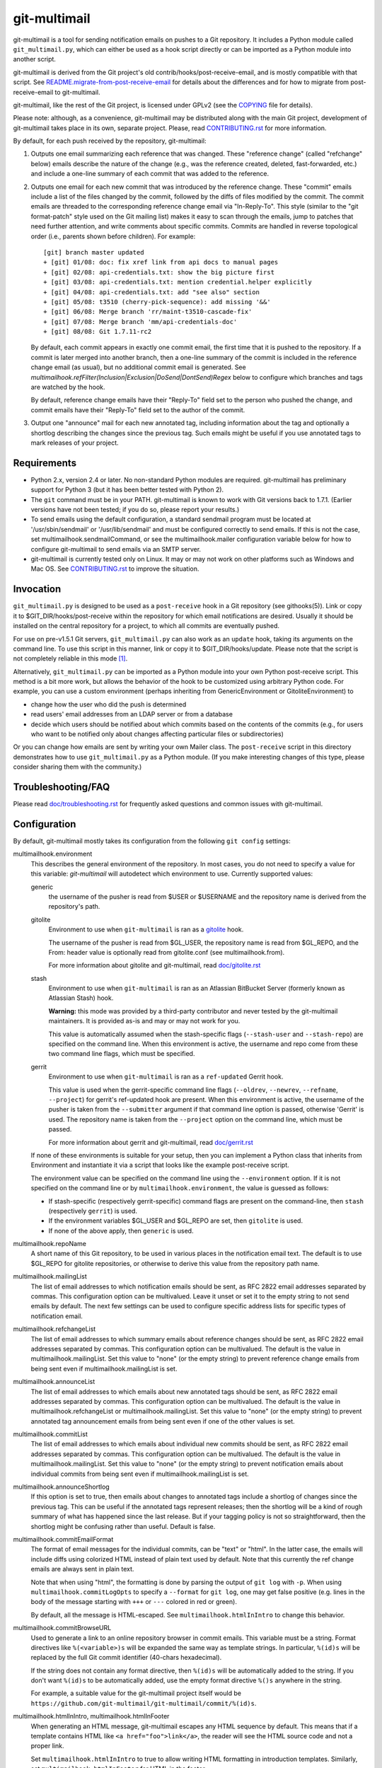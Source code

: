 git-multimail
=============

.. image:: https://github.com/git-multimail/git-multimail/workflows/main/badge.svg
    :target: https://github.com/git-multimail/git-multimail/actions

git-multimail is a tool for sending notification emails on pushes to a
Git repository.  It includes a Python module called ``git_multimail.py``,
which can either be used as a hook script directly or can be imported
as a Python module into another script.

git-multimail is derived from the Git project's old
contrib/hooks/post-receive-email, and is mostly compatible with that
script.  See `README.migrate-from-post-receive-email <git-multimail/README.migrate-from-post-receive-email>`__ for details about
the differences and for how to migrate from post-receive-email to
git-multimail.

git-multimail, like the rest of the Git project, is licensed under
GPLv2 (see the `<COPYING>`__ file for details).

Please note: although, as a convenience, git-multimail may be
distributed along with the main Git project, development of
git-multimail takes place in its own, separate project.  Please, read
`<CONTRIBUTING.rst>`__ for more information.


By default, for each push received by the repository, git-multimail:

1. Outputs one email summarizing each reference that was changed.
   These "reference change" (called "refchange" below) emails describe
   the nature of the change (e.g., was the reference created, deleted,
   fast-forwarded, etc.) and include a one-line summary of each commit
   that was added to the reference.

2. Outputs one email for each new commit that was introduced by the
   reference change.  These "commit" emails include a list of the
   files changed by the commit, followed by the diffs of files
   modified by the commit.  The commit emails are threaded to the
   corresponding reference change email via "In-Reply-To".  This style
   (similar to the "git format-patch" style used on the Git mailing
   list) makes it easy to scan through the emails, jump to patches
   that need further attention, and write comments about specific
   commits.  Commits are handled in reverse topological order (i.e.,
   parents shown before children).  For example::

     [git] branch master updated
     + [git] 01/08: doc: fix xref link from api docs to manual pages
     + [git] 02/08: api-credentials.txt: show the big picture first
     + [git] 03/08: api-credentials.txt: mention credential.helper explicitly
     + [git] 04/08: api-credentials.txt: add "see also" section
     + [git] 05/08: t3510 (cherry-pick-sequence): add missing '&&'
     + [git] 06/08: Merge branch 'rr/maint-t3510-cascade-fix'
     + [git] 07/08: Merge branch 'mm/api-credentials-doc'
     + [git] 08/08: Git 1.7.11-rc2

   By default, each commit appears in exactly one commit email, the
   first time that it is pushed to the repository.  If a commit is later
   merged into another branch, then a one-line summary of the commit
   is included in the reference change email (as usual), but no
   additional commit email is generated. See
   `multimailhook.refFilter(Inclusion|Exclusion|DoSend|DontSend)Regex`
   below to configure which branches and tags are watched by the hook.

   By default, reference change emails have their "Reply-To" field set
   to the person who pushed the change, and commit emails have their
   "Reply-To" field set to the author of the commit.

3. Output one "announce" mail for each new annotated tag, including
   information about the tag and optionally a shortlog describing the
   changes since the previous tag.  Such emails might be useful if you
   use annotated tags to mark releases of your project.


Requirements
------------

* Python 2.x, version 2.4 or later.  No non-standard Python modules
  are required.  git-multimail has preliminary support for Python 3
  (but it has been better tested with Python 2).

* The ``git`` command must be in your PATH.  git-multimail is known to
  work with Git versions back to 1.7.1.  (Earlier versions have not
  been tested; if you do so, please report your results.)

* To send emails using the default configuration, a standard sendmail
  program must be located at '/usr/sbin/sendmail' or
  '/usr/lib/sendmail' and must be configured correctly to send emails.
  If this is not the case, set multimailhook.sendmailCommand, or see
  the multimailhook.mailer configuration variable below for how to
  configure git-multimail to send emails via an SMTP server.

* git-multimail is currently tested only on Linux. It may or may not
  work on other platforms such as Windows and Mac OS. See
  `<CONTRIBUTING.rst>`__ to improve the situation.


Invocation
----------

``git_multimail.py`` is designed to be used as a ``post-receive`` hook in a
Git repository (see githooks(5)).  Link or copy it to
$GIT_DIR/hooks/post-receive within the repository for which email
notifications are desired.  Usually it should be installed on the
central repository for a project, to which all commits are eventually
pushed.

For use on pre-v1.5.1 Git servers, ``git_multimail.py`` can also work as
an ``update`` hook, taking its arguments on the command line.  To use
this script in this manner, link or copy it to $GIT_DIR/hooks/update.
Please note that the script is not completely reliable in this mode
[1]_.

Alternatively, ``git_multimail.py`` can be imported as a Python module
into your own Python post-receive script.  This method is a bit more
work, but allows the behavior of the hook to be customized using
arbitrary Python code.  For example, you can use a custom environment
(perhaps inheriting from GenericEnvironment or GitoliteEnvironment) to

* change how the user who did the push is determined

* read users' email addresses from an LDAP server or from a database

* decide which users should be notified about which commits based on
  the contents of the commits (e.g., for users who want to be notified
  only about changes affecting particular files or subdirectories)

Or you can change how emails are sent by writing your own Mailer
class.  The ``post-receive`` script in this directory demonstrates how
to use ``git_multimail.py`` as a Python module.  (If you make interesting
changes of this type, please consider sharing them with the
community.)


Troubleshooting/FAQ
-------------------

Please read `<doc/troubleshooting.rst>`__ for frequently asked
questions and common issues with git-multimail.


Configuration
-------------

By default, git-multimail mostly takes its configuration from the
following ``git config`` settings:

multimailhook.environment
    This describes the general environment of the repository. In most
    cases, you do not need to specify a value for this variable:
    `git-multimail` will autodetect which environment to use.
    Currently supported values:

    generic
      the username of the pusher is read from $USER or $USERNAME and
      the repository name is derived from the repository's path.

    gitolite
      Environment to use when ``git-multimail`` is ran as a gitolite_
      hook.

      The username of the pusher is read from $GL_USER, the repository
      name is read from $GL_REPO, and the From: header value is
      optionally read from gitolite.conf (see multimailhook.from).

      For more information about gitolite and git-multimail, read
      `<doc/gitolite.rst>`__

    stash
      Environment to use when ``git-multimail`` is ran as an Atlassian
      BitBucket Server (formerly known as Atlassian Stash) hook.

      **Warning:** this mode was provided by a third-party contributor
      and never tested by the git-multimail maintainers. It is
      provided as-is and may or may not work for you.

      This value is automatically assumed when the stash-specific
      flags (``--stash-user`` and ``--stash-repo``) are specified on
      the command line. When this environment is active, the username
      and repo come from these two command line flags, which must be
      specified.

    gerrit
      Environment to use when ``git-multimail`` is ran as a
      ``ref-updated`` Gerrit hook.

      This value is used when the gerrit-specific command line flags
      (``--oldrev``, ``--newrev``, ``--refname``, ``--project``) for
      gerrit's ref-updated hook are present. When this environment is
      active, the username of the pusher is taken from the
      ``--submitter`` argument if that command line option is passed,
      otherwise 'Gerrit' is used. The repository name is taken from
      the ``--project`` option on the command line, which must be passed.

      For more information about gerrit and git-multimail, read
      `<doc/gerrit.rst>`__

    If none of these environments is suitable for your setup, then you
    can implement a Python class that inherits from Environment and
    instantiate it via a script that looks like the example
    post-receive script.

    The environment value can be specified on the command line using
    the ``--environment`` option. If it is not specified on the
    command line or by ``multimailhook.environment``, the value is
    guessed as follows:

    * If stash-specific (respectively gerrit-specific) command flags
      are present on the command-line, then ``stash`` (respectively
      ``gerrit``) is used.

    * If the environment variables $GL_USER and $GL_REPO are set, then
      ``gitolite`` is used.

    * If none of the above apply, then ``generic`` is used.

multimailhook.repoName
    A short name of this Git repository, to be used in various places
    in the notification email text.  The default is to use $GL_REPO
    for gitolite repositories, or otherwise to derive this value from
    the repository path name.

multimailhook.mailingList
    The list of email addresses to which notification emails should be
    sent, as RFC 2822 email addresses separated by commas.  This
    configuration option can be multivalued.  Leave it unset or set it
    to the empty string to not send emails by default.  The next few
    settings can be used to configure specific address lists for
    specific types of notification email.

multimailhook.refchangeList
    The list of email addresses to which summary emails about
    reference changes should be sent, as RFC 2822 email addresses
    separated by commas.  This configuration option can be
    multivalued.  The default is the value in
    multimailhook.mailingList.  Set this value to "none" (or the empty
    string) to prevent reference change emails from being sent even if
    multimailhook.mailingList is set.

multimailhook.announceList
    The list of email addresses to which emails about new annotated
    tags should be sent, as RFC 2822 email addresses separated by
    commas.  This configuration option can be multivalued.  The
    default is the value in multimailhook.refchangeList or
    multimailhook.mailingList.  Set this value to "none" (or the empty
    string) to prevent annotated tag announcement emails from being sent
    even if one of the other values is set.

multimailhook.commitList
    The list of email addresses to which emails about individual new
    commits should be sent, as RFC 2822 email addresses separated by
    commas.  This configuration option can be multivalued.  The
    default is the value in multimailhook.mailingList.  Set this value
    to "none" (or the empty string) to prevent notification emails about
    individual commits from being sent even if
    multimailhook.mailingList is set.

multimailhook.announceShortlog
    If this option is set to true, then emails about changes to
    annotated tags include a shortlog of changes since the previous
    tag.  This can be useful if the annotated tags represent releases;
    then the shortlog will be a kind of rough summary of what has
    happened since the last release.  But if your tagging policy is
    not so straightforward, then the shortlog might be confusing
    rather than useful.  Default is false.

multimailhook.commitEmailFormat
    The format of email messages for the individual commits, can be "text" or
    "html". In the latter case, the emails will include diffs using colorized
    HTML instead of plain text used by default. Note that this  currently the
    ref change emails are always sent in plain text.

    Note that when using "html", the formatting is done by parsing the
    output of ``git log`` with ``-p``. When using
    ``multimailhook.commitLogOpts`` to specify a ``--format`` for
    ``git log``, one may get false positive (e.g. lines in the body of
    the message starting with ``+++`` or ``---`` colored in red or
    green).

    By default, all the message is HTML-escaped. See
    ``multimailhook.htmlInIntro`` to change this behavior.

multimailhook.commitBrowseURL
    Used to generate a link to an online repository browser in commit
    emails. This variable must be a string. Format directives like
    ``%(<variable>)s`` will be expanded the same way as template
    strings. In particular, ``%(id)s`` will be replaced by the full
    Git commit identifier (40-chars hexadecimal).

    If the string does not contain any format directive, then
    ``%(id)s`` will be automatically added to the string. If you don't
    want ``%(id)s`` to be automatically added, use the empty format
    directive ``%()s`` anywhere in the string.

    For example, a suitable value for the git-multimail project itself
    would be
    ``https://github.com/git-multimail/git-multimail/commit/%(id)s``.

multimailhook.htmlInIntro, multimailhook.htmlInFooter
    When generating an HTML message, git-multimail escapes any HTML
    sequence by default. This means that if a template contains HTML
    like ``<a href="foo">link</a>``, the reader will see the HTML
    source code and not a proper link.

    Set ``multimailhook.htmlInIntro`` to true to allow writing HTML
    formatting in introduction templates. Similarly, set
    ``multimailhook.htmlInFooter`` for HTML in the footer.

    Variables expanded in the template are still escaped. For example,
    if a repository's path contains a ``<``, it will be rendered as
    such in the message.

    Read `<doc/customizing-emails.rst>`__ for more details and
    examples.

multimailhook.refchangeShowGraph
    If this option is set to true, then summary emails about reference
    changes will additionally include:

    * a graph of the added commits (if any)

    * a graph of the discarded commits (if any)

    The log is generated by running ``git log --graph`` with the options
    specified in graphOpts.  The default is false.

multimailhook.refchangeShowLog
    If this option is set to true, then summary emails about reference
    changes will include a detailed log of the added commits in
    addition to the one line summary.  The log is generated by running
    ``git log`` with the options specified in multimailhook.logOpts.
    Default is false.

multimailhook.mailer
    This option changes the way emails are sent.  Accepted values are:

    * **sendmail (the default)**: use the command ``/usr/sbin/sendmail`` or
      ``/usr/lib/sendmail`` (or sendmailCommand, if configured).  This
      mode can be further customized via the following options:

      multimailhook.sendmailCommand
          The command used by mailer ``sendmail`` to send emails.  Shell
          quoting is allowed in the value of this setting, but remember that
          Git requires double-quotes to be escaped; e.g.::

              git config multimailhook.sendmailcommand '/usr/sbin/sendmail -oi -t -F \"Git Repo\"'

          Default is '/usr/sbin/sendmail -oi -t' or
          '/usr/lib/sendmail -oi -t' (depending on which file is
          present and executable).

      multimailhook.envelopeSender
          If set then pass this value to sendmail via the -f option to set
          the envelope sender address.

    * **smtp**: use Python's smtplib.  This is useful when the sendmail
      command is not available on the system.  This mode can be
      further customized via the following options:

      multimailhook.smtpServer
          The name of the SMTP server to connect to.  The value can
          also include a colon and a port number; e.g.,
          ``mail.example.com:25``.  Default is 'localhost' using port 25.

      multimailhook.smtpUser, multimailhook.smtpPass
          Server username and password. Required if smtpEncryption is 'ssl'.
          Note that the username and password currently need to be
          set cleartext in the configuration file, which is not
          recommended. If you need to use this option, be sure your
          configuration file is read-only.

      multimailhook.envelopeSender
        The sender address to be passed to the SMTP server.  If
        unset, then the value of multimailhook.from is used.

      multimailhook.smtpServerTimeout
        Timeout in seconds. Default is 10.

      multimailhook.smtpEncryption
        Set the security type. Allowed values: ``none``, ``ssl``, ``tls`` (starttls).
        Default is ``none``.

      multimailhook.smtpCACerts
        Set the path to a list of trusted CA certificate to verify the
        server certificate, only supported when ``smtpEncryption`` is
        ``tls``. If unset or empty, the server certificate is not
        verified. If it targets a file containing a list of trusted CA
        certificates (PEM format) these CAs will be used to verify the
        server certificate. For debian, you can set
        ``/etc/ssl/certs/ca-certificates.crt`` for using the system
        trusted CAs. For self-signed server, you can add your server
        certificate to the system store::

            cd /usr/local/share/ca-certificates/
            openssl s_client -starttls smtp \
                   -connect mail.example.net:587 -showcerts \
                   </dev/null 2>/dev/null \
                 | openssl x509 -outform PEM >mail.example.net.crt
            update-ca-certificates

        and used the updated ``/etc/ssl/certs/ca-certificates.crt``. Or
        directly use your ``/path/to/mail.example.net.crt``. Default is
        unset.

      multimailhook.smtpServerDebugLevel
        Integer number. Set to greater than 0 to activate debugging.

multimailhook.from, multimailhook.fromCommit, multimailhook.fromRefchange
    If set, use this value in the From: field of generated emails.
    ``fromCommit`` is used for commit emails, ``fromRefchange`` is
    used for refchange emails, and ``from`` is used as fall-back in
    all cases.

    The value for these variables can be either:

    - An email address, which will be used directly.

    - The value ``pusher``, in which case the pusher's address (if
      available) will be used.

    - The value ``author`` (meaningful only for ``fromCommit``), in which
      case the commit author's address will be used.

    If config values are unset, the value of the From: header is
    determined as follows:

    1. (gitolite environment only)
       1.a) If ``multimailhook.MailaddressMap`` is set, and is a path
       to an existing file (if relative, it is considered relative to
       the place where ``gitolite.conf`` is located), then this file
       should contain lines like::

           username Firstname Lastname <email@example.com>

       git-multimail will then look for a line where ``$GL_USER``
       matches the ``username`` part, and use the rest of the line for
       the ``From:`` header.

       1.b) Parse gitolite.conf, looking for a block of comments that
       looks like this::

           # BEGIN USER EMAILS
           # username Firstname Lastname <email@example.com>
           # END USER EMAILS

       If that block exists, and there is a line between the BEGIN
       USER EMAILS and END USER EMAILS lines where the first field
       matches the gitolite username ($GL_USER), use the rest of the
       line for the From: header.

    2. If the user.email configuration setting is set, use its value
       (and the value of user.name, if set).

    3. Use the value of multimailhook.envelopeSender.

multimailhook.MailaddressMap
    (gitolite environment only)
    File to look for a ``From:`` address based on the user doing the
    push. Defaults to unset. See ``multimailhook.from`` for details.

multimailhook.administrator
    The name and/or email address of the administrator of the Git
    repository; used in FOOTER_TEMPLATE.  Default is
    multimailhook.envelopesender if it is set; otherwise a generic
    string is used.

multimailhook.emailPrefix
    All emails have this string prepended to their subjects, to aid
    email filtering (though filtering based on the X-Git-* email
    headers is probably more robust).  Default is the short name of
    the repository in square brackets; e.g., ``[myrepo]``.  Set this
    value to the empty string to suppress the email prefix. You may
    use the placeholder ``%(repo_shortname)s`` for the short name of
    the repository.

multimailhook.emailMaxLines
    The maximum number of lines that should be included in the body of
    a generated email.  If not specified, there is no limit.  Lines
    beyond the limit are suppressed and counted, and a final line is
    added indicating the number of suppressed lines.

multimailhook.emailMaxLineLength
    The maximum length of a line in the email body.  Lines longer than
    this limit are truncated to this length with a trailing ``[...]``
    added to indicate the missing text.  The default is 500, because
    (a) diffs with longer lines are probably from binary files, for
    which a diff is useless, and (b) even if a text file has such long
    lines, the diffs are probably unreadable anyway.  To disable line
    truncation, set this option to 0.

multimailhook.subjectMaxLength
    The maximum length of the subject line (i.e. the ``oneline`` field
    in templates, not including the prefix). Lines longer than this
    limit are truncated to this length with a trailing ``[...]`` added
    to indicate the missing text. This option The default is to use
    ``multimailhook.emailMaxLineLength``. This option avoids sending
    emails with overly long subject lines, but should not be needed if
    the commit messages follow the Git convention (one short subject
    line, then a blank line, then the message body). To disable line
    truncation, set this option to 0.

multimailhook.maxCommitEmails
    The maximum number of commit emails to send for a given change.
    When the number of patches is larger that this value, only the
    summary refchange email is sent.  This can avoid accidental
    mailbombing, for example on an initial push.  To disable commit
    emails limit, set this option to 0.  The default is 500.

multimailhook.excludeMergeRevisions
    When sending out revision emails, do not consider merge commits (the
    functional equivalent of `rev-list --no-merges`).
    The default is `false` (send merge commit emails).

multimailhook.emailStrictUTF8
    If this boolean option is set to `true`, then the main part of the
    email body is forced to be valid UTF-8.  Any characters that are
    not valid UTF-8 are converted to the Unicode replacement
    character, U+FFFD.  The default is `true`.

    This option is ineffective with Python 3, where non-UTF-8
    characters are unconditionally replaced.

multimailhook.diffOpts
    Options passed to ``git diff-tree`` when generating the summary
    information for ReferenceChange emails.  Default is ``--stat
    --summary --find-copies-harder``.  Add -p to those options to
    include a unified diff of changes in addition to the usual summary
    output.  Shell quoting is allowed; see ``multimailhook.logOpts`` for
    details.

multimailhook.graphOpts
    Options passed to ``git log --graph`` when generating graphs for the
    reference change summary emails (used only if refchangeShowGraph
    is true).  The default is '--oneline --decorate'.

    Shell quoting is allowed; see logOpts for details.

multimailhook.logOpts
    Options passed to ``git log`` to generate additional info for
    reference change emails (used only if refchangeShowLog is set).
    For example, adding -p will show each commit's complete diff.  The
    default is empty.

    Shell quoting is allowed; for example, a log format that contains
    spaces can be specified using something like::

      git config multimailhook.logopts '--pretty=format:"%h %aN <%aE>%n%s%n%n%b%n"'

    If you want to set this by editing your configuration file
    directly, remember that Git requires double-quotes to be escaped
    (see git-config(1) for more information)::

      [multimailhook]
              logopts = --pretty=format:\"%h %aN <%aE>%n%s%n%n%b%n\"

multimailhook.commitLogOpts
    Options passed to ``git log`` to generate additional info for
    revision change emails.  For example, adding --ignore-all-spaces
    will suppress whitespace changes.  The default options are ``-C
    --stat -p --cc``.  Shell quoting is allowed; see
    multimailhook.logOpts for details.

multimailhook.dateSubstitute
    String to use as a substitute for ``Date:`` in the output of ``git
    log`` while formatting commit messages. This is useful to avoid
    emitting a line that can be interpreted by mailers as the start of
    a cited message (Zimbra webmail in particular). Defaults to
    ``CommitDate:``. Set to an empty string or ``none`` to deactivate
    the behavior.

multimailhook.emailDomain
    Domain name appended to the username of the person doing the push
    to convert it into an email address
    (via ``"%s@%s" % (username, emaildomain)``). More complicated
    schemes can be implemented by overriding Environment and
    overriding its get_pusher_email() method.

multimailhook.replyTo, multimailhook.replyToCommit, multimailhook.replyToRefchange
    Addresses to use in the Reply-To: field for commit emails
    (replyToCommit) and refchange emails (replyToRefchange).
    multimailhook.replyTo is used as default when replyToCommit or
    replyToRefchange is not set. The shortcuts ``pusher`` and
    ``author`` are allowed with the same semantics as for
    ``multimailhook.from``. In addition, the value ``none`` can be
    used to omit the ``Reply-To:`` field.

    The default is ``pusher`` for refchange emails, and ``author`` for
    commit emails.

multimailhook.quiet
    Do not output the list of email recipients from the hook

multimailhook.stdout
    For debugging, send emails to stdout rather than to the
    mailer.  Equivalent to the --stdout command line option

multimailhook.scanCommitForCc
    If this option is set to true, than recipients from lines in commit body
    that starts with ``CC:`` will be added to CC list.
    Default: false

multimailhook.combineWhenSingleCommit
    If this option is set to true and a single new commit is pushed to
    a branch, combine the summary and commit email messages into a
    single email.
    Default: true

multimailhook.refFilterInclusionRegex, multimailhook.refFilterExclusionRegex, multimailhook.refFilterDoSendRegex, multimailhook.refFilterDontSendRegex
    **Warning:** these options are experimental. They should work, but
    the user-interface is not stable yet (in particular, the option
    names may change). If you want to participate in stabilizing the
    feature, please contact the maintainers and/or send pull-requests.
    If you are happy with the current shape of the feature, please
    report it too.

    Regular expressions that can be used to limit refs for which email
    updates will be sent.  It is an error to specify both an inclusion
    and an exclusion regex.  If a ``refFilterInclusionRegex`` is
    specified, emails will only be sent for refs which match this
    regex.  If a ``refFilterExclusionRegex`` regex is specified,
    emails will be sent for all refs except those that match this
    regex (or that match a predefined regex specific to the
    environment, such as "^refs/notes" for most environments and
    "^refs/notes|^refs/changes" for the gerrit environment).

    The expressions are matched against the complete refname, and is
    considered to match if any substring matches. For example, to
    filter-out all tags, set ``refFilterExclusionRegex`` to
    ``^refs/tags/`` (note the leading ``^`` but no trailing ``$``). If
    you set ``refFilterExclusionRegex`` to ``master``, then any ref
    containing ``master`` will be excluded (the ``master`` branch, but
    also ``refs/tags/master`` or ``refs/heads/foo-master-bar``).

    ``refFilterDoSendRegex`` and ``refFilterDontSendRegex`` are
    analogous to ``refFilterInclusionRegex`` and
    ``refFilterExclusionRegex`` with one difference: with
    ``refFilterDoSendRegex`` and ``refFilterDontSendRegex``, commits
    introduced by one excluded ref will not be considered as new when
    they reach an included ref. Typically, if you add a branch ``foo``
    to  ``refFilterDontSendRegex``, push commits to this branch, and
    later merge branch ``foo`` into ``master``, then the notification
    email for ``master`` will contain a commit email only for the
    merge commit. If you include ``foo`` in
    ``refFilterExclusionRegex``, then at the time of merge, you will
    receive one commit email per commit in the branch.

    These variables can be multi-valued, like::

      [multimailhook]
              refFilterExclusionRegex = ^refs/tags/
              refFilterExclusionRegex = ^refs/heads/master$

    You can also provide a whitespace-separated list like::

      [multimailhook]
              refFilterExclusionRegex = ^refs/tags/ ^refs/heads/master$

    Both examples exclude tags and the master branch, and are
    equivalent to::

      [multimailhook]
              refFilterExclusionRegex = ^refs/tags/|^refs/heads/master$

    ``refFilterInclusionRegex`` and ``refFilterExclusionRegex`` are
    strictly stronger than ``refFilterDoSendRegex`` and
    ``refFilterDontSendRegex``. In other words, adding a ref to a
    DoSend/DontSend regex has no effect if it is already excluded by a
    Exclusion/Inclusion regex.

multimailhook.logFile, multimailhook.errorLogFile, multimailhook.debugLogFile

    When set, these variable designate path to files where
    git-multimail will log some messages. Normal messages and error
    messages are sent to ``logFile``, and error messages are also sent
    to ``errorLogFile``. Debug messages and all other messages are
    sent to ``debugLogFile``. The recommended way is to set only one
    of these variables, but it is also possible to set several of them
    (part of the information is then duplicated in several log files,
    for example errors are duplicated to all log files).

    Relative path are relative to the Git repository where the push is
    done.

multimailhook.verbose

    Verbosity level of git-multimail on its standard output. By
    default, show only error and info messages. If set to true, show
    also debug messages.

Email filtering aids
--------------------

All emails include extra headers to enable fine tuned filtering and
give information for debugging.  All emails include the headers
``X-Git-Host``, ``X-Git-Repo``, ``X-Git-Refname``, and ``X-Git-Reftype``.
ReferenceChange emails also include headers ``X-Git-Oldrev`` and ``X-Git-Newrev``;
Revision emails also include header ``X-Git-Rev``.


Customizing email contents
--------------------------

git-multimail mostly generates emails by expanding templates.  The
templates can be customized.  To avoid the need to edit
``git_multimail.py`` directly, the preferred way to change the templates
is to write a separate Python script that imports ``git_multimail.py`` as
a module, then replaces the templates in place.  See the provided
post-receive script for an example of how this is done.


Customizing git-multimail for your environment
----------------------------------------------

git-multimail is mostly customized via an "environment" that describes
the local environment in which Git is running.  Two types of
environment are built in:

GenericEnvironment
    a stand-alone Git repository.

GitoliteEnvironment
    a Git repository that is managed by gitolite_.  For such
    repositories, the identity of the pusher is read from
    environment variable $GL_USER, the name of the repository is read
    from $GL_REPO (if it is not overridden by multimailhook.reponame),
    and the From: header value is optionally read from gitolite.conf
    (see multimailhook.from).

By default, git-multimail assumes GitoliteEnvironment if $GL_USER and
$GL_REPO are set, and otherwise assumes GenericEnvironment.
Alternatively, you can choose one of these two environments explicitly
by setting a ``multimailhook.environment`` config setting (which can
have the value `generic` or `gitolite`) or by passing an --environment
option to the script.

If you need to customize the script in ways that are not supported by
the existing environments, you can define your own environment class
class using arbitrary Python code.  To do so, you need to import
``git_multimail.py`` as a Python module, as demonstrated by the example
post-receive script.  Then implement your environment class; it should
usually inherit from one of the existing Environment classes and
possibly one or more of the EnvironmentMixin classes.  Then set the
``environment`` variable to an instance of your own environment class
and pass it to ``run_as_post_receive_hook()``.

The standard environment classes, GenericEnvironment and
GitoliteEnvironment, are in fact themselves put together out of a
number of mixin classes, each of which handles one aspect of the
customization.  For the finest control over your configuration, you
can specify exactly which mixin classes your own environment class
should inherit from, and override individual methods (or even add your
own mixin classes) to implement entirely new behaviors.  If you
implement any mixins that might be useful to other people, please
consider sharing them with the community!


Getting involved
----------------

Please, read `<CONTRIBUTING.rst>`__ for instructions on how to
contribute to git-multimail.


Footnotes
---------

.. [1] Because of the way information is passed to update hooks, the
       script's method of determining whether a commit has already
       been seen does not work when it is used as an ``update`` script.
       In particular, no notification email will be generated for a
       new commit that is added to multiple references in the same
       push. A workaround is to use --force-send to force sending the
       emails.

.. _gitolite: https://github.com/sitaramc/gitolite

